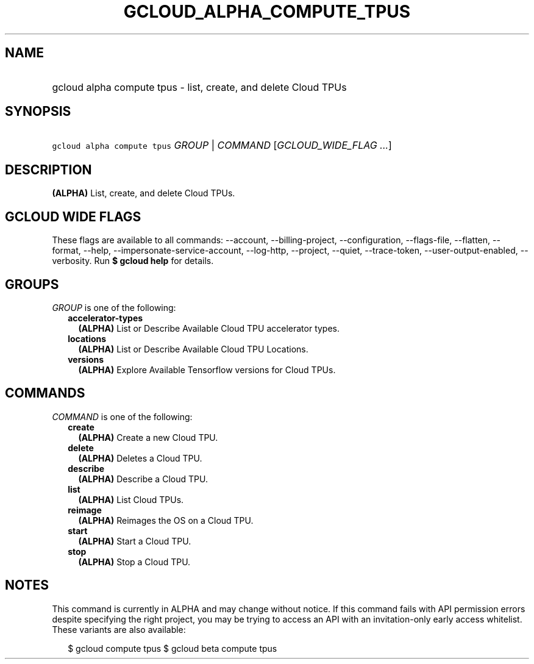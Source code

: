 
.TH "GCLOUD_ALPHA_COMPUTE_TPUS" 1



.SH "NAME"
.HP
gcloud alpha compute tpus \- list, create, and delete Cloud TPUs



.SH "SYNOPSIS"
.HP
\f5gcloud alpha compute tpus\fR \fIGROUP\fR | \fICOMMAND\fR [\fIGCLOUD_WIDE_FLAG\ ...\fR]



.SH "DESCRIPTION"

\fB(ALPHA)\fR List, create, and delete Cloud TPUs.



.SH "GCLOUD WIDE FLAGS"

These flags are available to all commands: \-\-account, \-\-billing\-project,
\-\-configuration, \-\-flags\-file, \-\-flatten, \-\-format, \-\-help,
\-\-impersonate\-service\-account, \-\-log\-http, \-\-project, \-\-quiet,
\-\-trace\-token, \-\-user\-output\-enabled, \-\-verbosity. Run \fB$ gcloud
help\fR for details.



.SH "GROUPS"

\f5\fIGROUP\fR\fR is one of the following:

.RS 2m
.TP 2m
\fBaccelerator\-types\fR
\fB(ALPHA)\fR List or Describe Available Cloud TPU accelerator types.

.TP 2m
\fBlocations\fR
\fB(ALPHA)\fR List or Describe Available Cloud TPU Locations.

.TP 2m
\fBversions\fR
\fB(ALPHA)\fR Explore Available Tensorflow versions for Cloud TPUs.


.RE
.sp

.SH "COMMANDS"

\f5\fICOMMAND\fR\fR is one of the following:

.RS 2m
.TP 2m
\fBcreate\fR
\fB(ALPHA)\fR Create a new Cloud TPU.

.TP 2m
\fBdelete\fR
\fB(ALPHA)\fR Deletes a Cloud TPU.

.TP 2m
\fBdescribe\fR
\fB(ALPHA)\fR Describe a Cloud TPU.

.TP 2m
\fBlist\fR
\fB(ALPHA)\fR List Cloud TPUs.

.TP 2m
\fBreimage\fR
\fB(ALPHA)\fR Reimages the OS on a Cloud TPU.

.TP 2m
\fBstart\fR
\fB(ALPHA)\fR Start a Cloud TPU.

.TP 2m
\fBstop\fR
\fB(ALPHA)\fR Stop a Cloud TPU.


.RE
.sp

.SH "NOTES"

This command is currently in ALPHA and may change without notice. If this
command fails with API permission errors despite specifying the right project,
you may be trying to access an API with an invitation\-only early access
whitelist. These variants are also available:

.RS 2m
$ gcloud compute tpus
$ gcloud beta compute tpus
.RE

